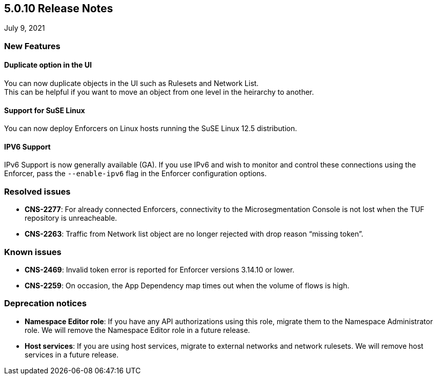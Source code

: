 == 5.0.10 Release Notes

//'''
//
//title: 5.0.10
//type: list
//url: "/5.0/release-notes/5.0.10/"
//menu:
//  5.0:
//    parent: "release-notes"
//    identifier: 5.0.10
//    weight: 97
//
//'''

July 9, 2021

=== New Features

==== Duplicate option in the UI

You can now duplicate objects in the UI such as Rulesets and Network List. +
This can be helpful if you want to move an object from one level in the heirarchy to another.

==== Support for SuSE Linux

You can now deploy Enforcers on Linux hosts running the SuSE Linux 12.5 distribution.

==== IPV6 Support

IPv6 Support is now generally available (GA). If you use IPv6 and wish to monitor and control these connections using the Enforcer, pass the `--enable-ipv6` flag in the Enforcer configuration options.

=== Resolved issues

* *CNS-2277*: For already connected Enforcers, connectivity to the Microsegmentation Console is not lost when the TUF repository is unreacheable.
* *CNS-2263*: Traffic from Network list object are no longer rejected with drop reason "`missing token`".

=== Known issues

* *CNS-2469*: Invalid token error is reported for Enforcer versions 3.14.10 or lower.
* *CNS-2259*: On occasion, the App Dependency map times out when the volume of flows is high.

=== Deprecation notices

* *Namespace Editor role*: If you have any API authorizations using this role, migrate them to the Namespace Administrator role. We will remove the Namespace Editor role in a future release.
* *Host services*: If you are using host services, migrate to external networks and network rulesets. We will remove host services in a future release.
